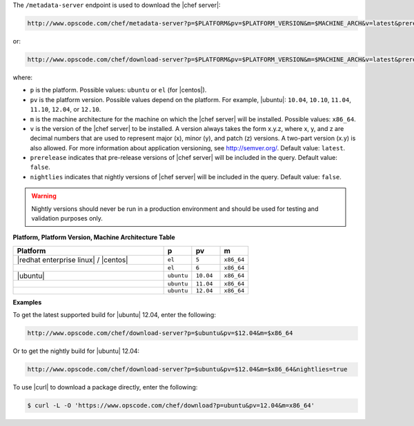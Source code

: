 .. The contents of this file are included in multiple topics.
.. This file should not be changed in a way that hinders its ability to appear in multiple documentation sets.


The ``/metadata-server`` endpoint is used to download the |chef server|:

.. code-block:: xml

   http://www.opscode.com/chef/metadata-server?p=$PLATFORM&pv=$PLATFORM_VERSION&m=$MACHINE_ARCH&v=latest&prerelease=true&nightlies=true

or:

.. code-block:: xml

   http://www.opscode.com/chef/download-server?p=$PLATFORM&pv=$PLATFORM_VERSION&m=$MACHINE_ARCH&v=latest&prerelease=true

where:

* ``p`` is the platform. Possible values: ``ubuntu`` or ``el`` (for |centos|).
* ``pv`` is the platform version.  Possible values depend on the platform. For example, |ubuntu|: ``10.04``, ``10.10``, ``11.04``, ``11.10``, ``12.04``, or ``12.10``.
* ``m`` is the machine architecture for the machine on which the |chef server| will be installed. Possible values: ``x86_64``.
* ``v`` is the version of the |chef server| to be installed. A version always takes the form x.y.z, where x, y, and z are decimal numbers that are used to represent major (x), minor (y), and patch (z) versions. A two-part version (x.y) is also allowed. For more information about application versioning, see http://semver.org/. Default value: ``latest``.
* ``prerelease`` indicates that pre-release versions of |chef server| will be included in the query. Default value: ``false``.
* ``nightlies`` indicates that nightly versions of |chef server| will be included in the query. Default value: ``false``.

.. warning:: Nightly versions should never be run in a production environment and should be used for testing and validation purposes only.

**Platform, Platform Version, Machine Architecture Table**

.. list-table::
   :widths: 320 60 60 60
   :header-rows: 1
 
   * - Platform
     - p
     - pv
     - m
   * - |redhat enterprise linux| / |centos|
     - ``el``
     - ``5``
     - ``x86_64``
   * - 
     - ``el``
     - ``6``
     - ``x86_64``
   * - |ubuntu|
     - ``ubuntu``
     - ``10.04``
     - ``x86_64``
   * - 
     - ``ubuntu``
     - ``11.04``
     - ``x86_64``
   * - 
     - ``ubuntu``
     - ``12.04``
     - ``x86_64``

**Examples**

To get the latest supported build for |ubuntu| 12.04, enter the following:

.. code-block:: xml

   http://www.opscode.com/chef/download-server?p=$ubuntu&pv=$12.04&m=$x86_64

Or to get the nightly build for |ubuntu| 12.04:

.. code-block:: xml

   http://www.opscode.com/chef/download-server?p=$ubuntu&pv=$12.04&m=$x86_64&nightlies=true

To use |curl| to download a package directly, enter the following:

.. code-block:: bash

   $ curl -L -O 'https://www.opscode.com/chef/download?p=ubuntu&pv=12.04&m=x86_64'